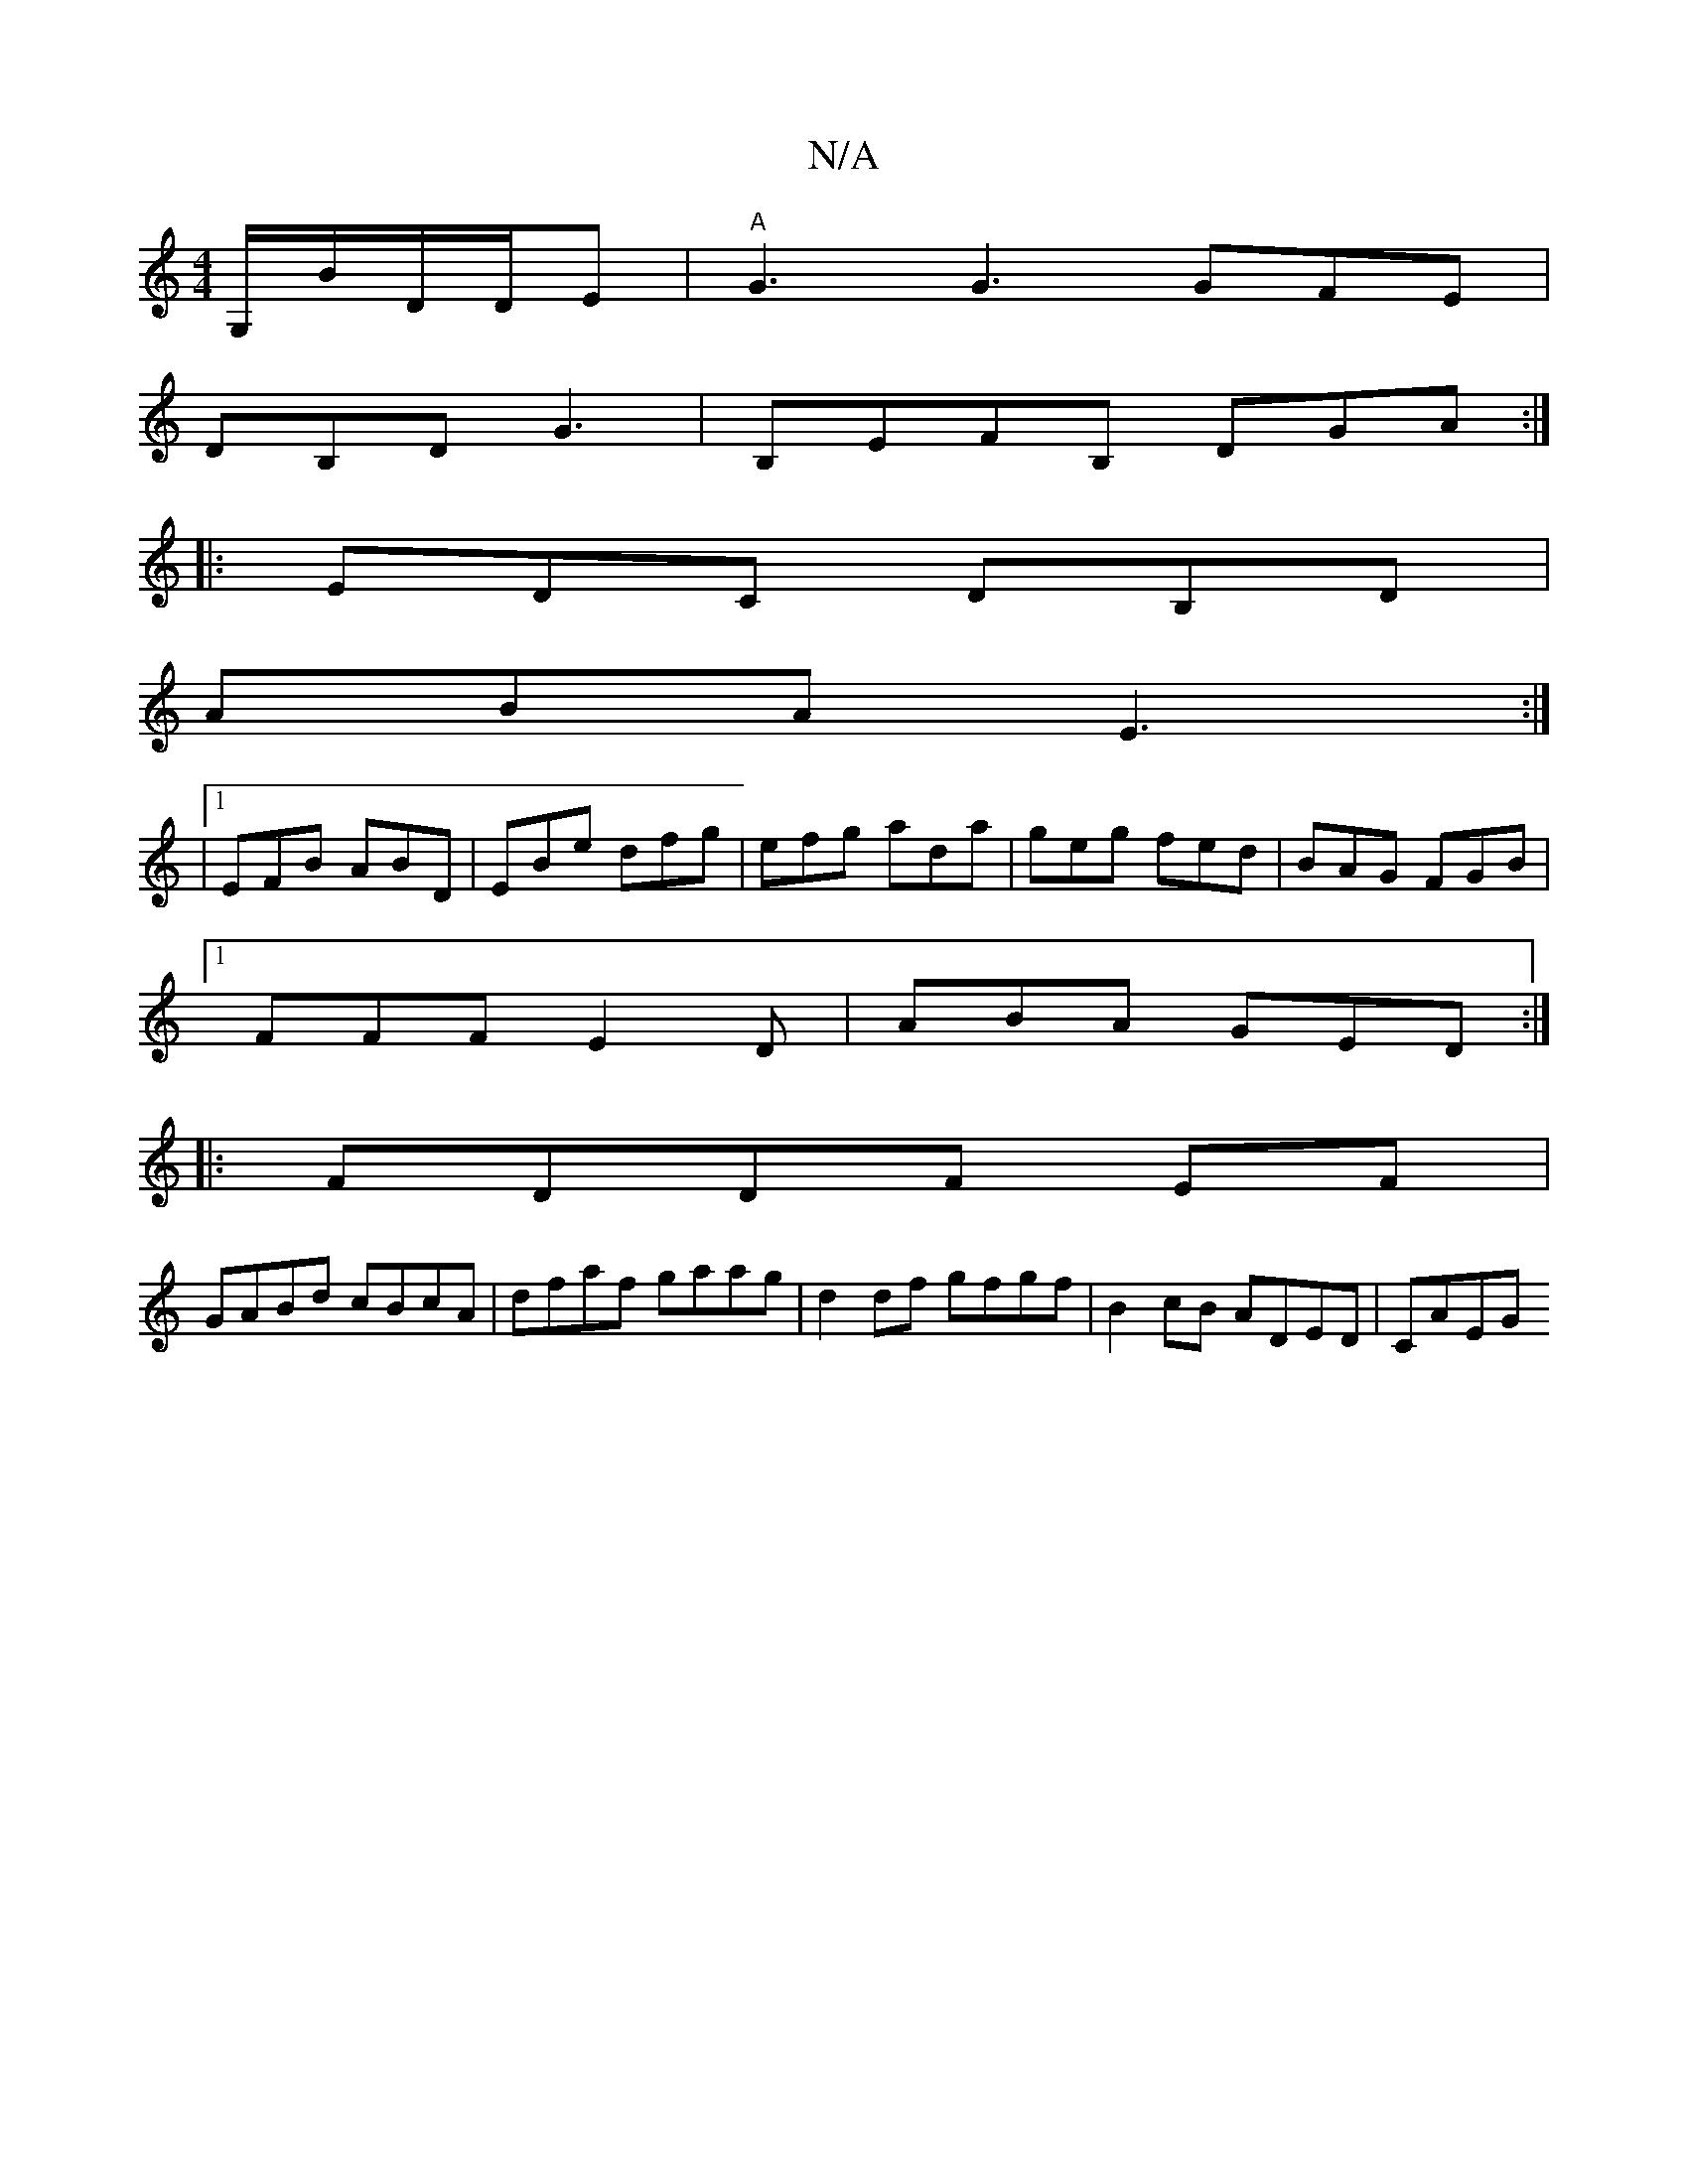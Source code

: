 X:1
T:N/A
M:4/4
R:N/A
K:Cmajor
G,/B/D/D/E | "A"G3 G3 GFE|
DB,D G3-|B,EFB, DGA:|
|:EDC DB,D|
ABA E3 :|
|1 EFB- ABD | EBe dfg | efg ada | geg fed| BAG FGB|1 
FFF E2D|ABA GED:|
|:FDDF EF|
GABd cBcA|dfaf gaag|d2 df gfgf|B2cB ADED|CAEG 